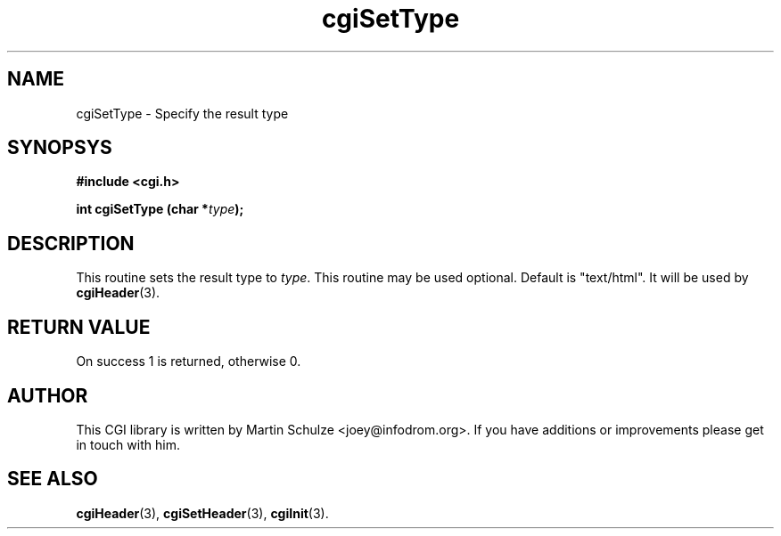 .\" cgiSetType - Specify the result type
.\" Copyright (c) 1999,2008 by Martin Schulze <joey@infodrom.org>
.\" 
.\" This program is free software; you can redistribute it and/or modify
.\" it under the terms of the GNU General Public License as published by
.\" the Free Software Foundation; either version 2 of the License, or
.\" (at your option) any later version.
.\" 
.\" This program is distributed in the hope that it will be useful,
.\" but WITHOUT ANY WARRANTY; without even the implied warranty of
.\" MERCHANTABILITY or FITNESS FOR A PARTICULAR PURPOSE.  See the
.\" GNU General Public License for more details.
.\" 
.\" You should have received a copy of the GNU General Public License
.\" along with this program; if not, write to the Free Software
.\" Foundation, Inc.,59 Temple Place - Suite 330, Boston, MA 02111-1307, USA.
.\"
.TH cgiSetType 3 "6 April 2008" "CGI Library" "Programmer's Manual"
.SH NAME
cgiSetType \- Specify the result type
.SH SYNOPSYS
.nf
.B #include <cgi.h>
.sp
.BI "int cgiSetType (char *" type );
.fi
.SH DESCRIPTION
This routine sets the result type to
.IR type .
This routine may be used optional.  Default is "text/html".  It will
be used by
.BR cgiHeader (3).

.SH "RETURN VALUE"
On success 1 is returned, otherwise 0.

.SH "AUTHOR"
This CGI library is written by Martin Schulze
<joey@infodrom.org>.  If you have additions or improvements
please get in touch with him.

.SH "SEE ALSO"
.BR cgiHeader (3),
.BR cgiSetHeader (3),
.BR cgiInit (3).
